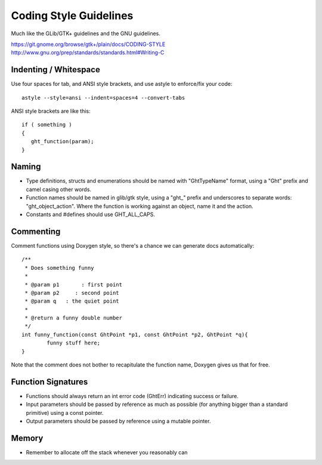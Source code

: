 Coding Style Guidelines
=======================

Much like the GLib/GTK+ guidelines and the GNU guidelines.

https://git.gnome.org/browse/gtk+/plain/docs/CODING-STYLE
http://www.gnu.org/prep/standards/standards.html#Writing-C

Indenting / Whitespace
----------------------

Use four spaces for tab, and ANSI style brackets, and use astyle to enforce/fix your code::

  astyle --style=ansi --indent=spaces=4 --convert-tabs

ANSI style brackets are like this::

  if ( something )
  {
     ght_function(param);
  }
  

Naming
------

* Type definitions, structs and enumerations should be named with "GhtTypeName" format, using a "Ght" prefix and camel casing other words.
* Function names should be named in glib/gtk style, using a "ght_" prefix and underscores to separate words: "ght_object_action".  Where the function is working against an object, name it and the action.
* Constants and #defines should use GHT_ALL_CAPS.

Commenting
----------

Comment functions using Doxygen style, so there's a chance we can generate docs automatically::

  /**
   * Does something funny
   *
   * @param p1       : first point
   * @param p2     : second point
   * @param q   : the quiet point
   *
   * @return a funny double number
   */
  int funny_function(const GhtPoint *p1, const GhtPoint *p2, GhtPoint *q){
          funny stuff here;
  }

Note that the comment does not bother to recapitulate the function name, Doxygen gives us that for free.

Function Signatures
-------------------

* Functions should always return an int error code (GhtErr) indicating success or failure. 
* Input parameters should be passed by reference as much as possible (for anything bigger than a standard primitive) using a const pointer.
* Output parameters should be passed by reference using a mutable pointer.

Memory
------

* Remember to allocate off the stack whenever you reasonably can


